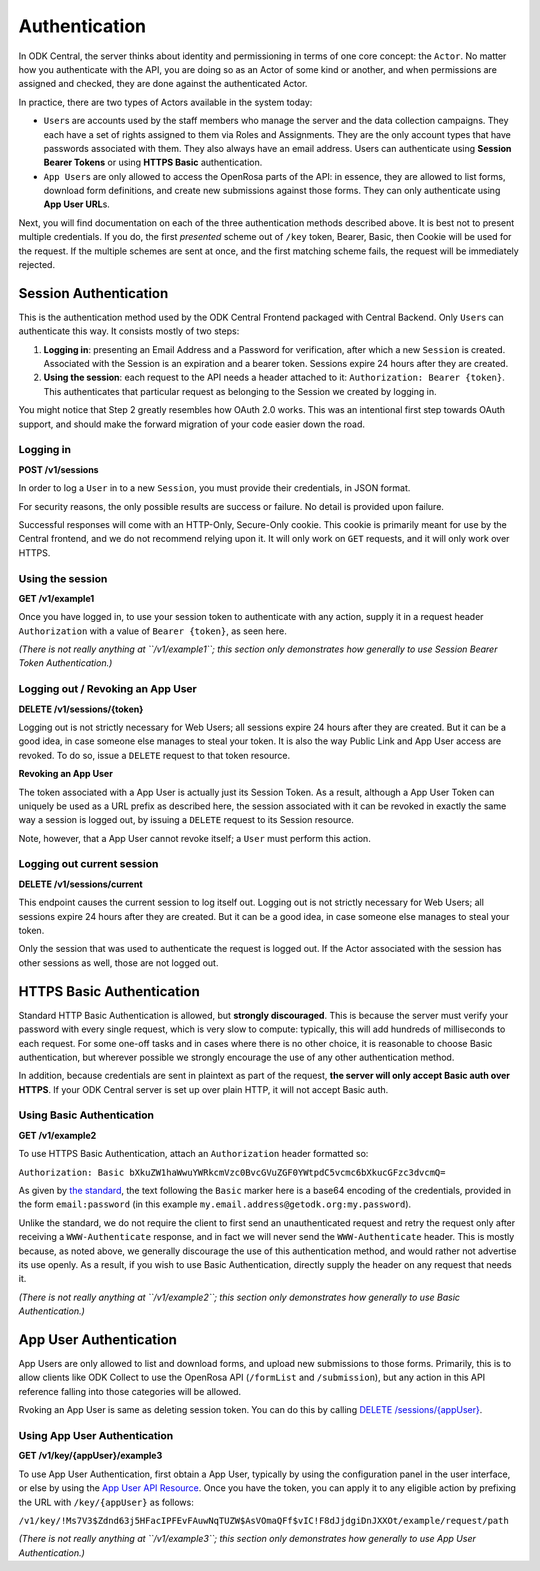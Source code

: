 .. auto generated file - DO NOT MODIFY 

Authentication
=======================================================================================================================

In ODK Central, the server thinks about identity and permissioning in terms of one core concept: the ``Actor``\ . No matter how you authenticate with the API, you are doing so as an Actor of some kind or another, and when permissions are assigned and checked, they are done against the authenticated Actor.

In practice, there are two types of Actors available in the system today:

* ``User``\ s are accounts used by the staff members who manage the server and the data collection campaigns. They each have a set of rights assigned to them via Roles and Assignments. They are the only account types that have passwords associated with them. They also always have an email address. Users can authenticate using **Session Bearer Tokens**\  or using **HTTPS Basic**\  authentication.

* ``App User``\ s are only allowed to access the OpenRosa parts of the API: in essence, they are allowed to list forms, download form definitions, and create new submissions against those forms. They can only authenticate using **App User URL**\ s.

Next, you will find documentation on each of the three authentication methods described above. It is best not to present multiple credentials. If you do, the first *presented*\  scheme out of ``/key``\  token, Bearer, Basic, then Cookie will be used for the request. If the multiple schemes are sent at once, and the first matching scheme fails, the request will be immediately rejected.


Session Authentication
-----------------------------------------------------------------------------------------------------------------------

This is the authentication method used by the ODK Central Frontend packaged with Central Backend. Only ``User``\ s can authenticate this way. It consists mostly of two steps:

1. **Logging in**\ : presenting an Email Address and a Password for verification, after which a new ``Session``\  is created. Associated with the Session is an expiration and a bearer token. Sessions expire 24 hours after they are created.
2. **Using the session**\ : each request to the API needs a header attached to it: ``Authorization: Bearer {token}``\ . This authenticates that particular request as belonging to the Session we created by logging in.

You might notice that Step 2 greatly resembles how OAuth 2.0 works. This was an intentional first step towards OAuth support, and should make the forward migration of your code easier down the road.

Logging in
^^^^^^^^^^^^^^^^^^^^

**POST /v1/sessions**

In order to log a ``User``\  in to a new ``Session``\ , you must provide their credentials, in JSON format.

For security reasons, the only possible results are success or failure. No detail is provided upon failure.

Successful responses will come with an HTTP-Only, Secure-Only cookie. This cookie is primarily meant for use by the Central frontend, and we do not recommend relying upon it. It will only work on ``GET``\  requests, and it will only work over HTTPS.

.. dropdown:: Request



  **Request body**

  .. tab-set::

    .. tab-item:: Example

      .. code-block::

          {
            "email": "my.email.address@getodk.org",
            "password": "my.super.secure.password"
          }

    .. tab-item:: Schema


      .. list-table::
        :class: schema-table-wrap

        * - object


              

            .. list-table::
                :widths: 25 75
                :class: schema-table
                
                
                * - email


                  - string
                  
                    The ``User``\ 's full email address.

                    Example: ``my.email.address@getodk.org``
                * - password


                  - string
                  
                    The ``User``\ 's password.

                    Example: ``my.super.secure.password``
              
  
  
.. dropdown:: Response

  **HTTP Status: 200**

  Content Type: application/json

  .. tab-set::

    .. tab-item:: Example

      .. code-block::

          {
            "createdAt": "2018-04-18T03:04:51.695Z",
            "expiresAt": "2018-04-19T03:04:51.695Z",
            "token": "lSpAIeksRu1CNZs7!qjAot2T17dPzkrw9B4iTtpj7OoIJBmXvnHM8z8Ka4QPEjR7"
          }

    .. tab-item:: Schema


      .. list-table::
        :class: schema-table-wrap

        * - object


              

            .. list-table::
                :widths: 25 75
                :class: schema-table
                
                
                * - createdAt


                  - string
                  
                    ISO date format

                * - expiresAt


                  - string
                  
                    ISO date format

                * - token


                  - string
                  
                    The bearer token associated with the session. It consists only of URL-safe characters, so it should never need any escaping.

              
      

  **HTTP Status: 401**

  Content Type: application/json

  .. tab-set::

    .. tab-item:: Example

      .. code-block::

          {
            "code": "401.2",
            "message": "Could not authenticate with the provided credentials."
          }

    .. tab-item:: Schema


      .. list-table::
        :class: schema-table-wrap

        * - object


              

            .. list-table::
                :widths: 25 75
                :class: schema-table
                
                
                * - code


                  - string
                  
                    

                    Example: ``401.2``
                * - message


                  - string
                  
                    

                    Example: ``Could not authenticate with the provided credentials.``
              
      
Using the session
^^^^^^^^^^^^^^^^^^^^^^^^^^^

**GET /v1/example1**

Once you have logged in, to use your session token to authenticate with any action, supply it in a request header ``Authorization``\  with a value of ``Bearer {token}``\ , as seen here.

*(There is not really anything at ``/v1/example1``\ ; this section only demonstrates how generally to use Session Bearer Token Authentication.)*\ 

.. dropdown:: Request

  **Parameters**

  .. list-table::
      :widths: 25 75
      :class: schema-table
      
      
      * - Authorization

          *(header)*

        - string
        
          Bearer encoding of the credentials

          Example: ``Bearer lSpAIeksRu1CNZs7!qjAot2T17dPzkrw9B4iTtpj7OoIJBmXvnHM8z8Ka4QPEjR7``

  
.. dropdown:: Response

  **HTTP Status: 200**

  Content Type: application/json

  .. tab-set::

    .. tab-item:: Example

      .. code-block::

          {
            "message": "Success"
          }

    .. tab-item:: Schema


      .. list-table::
        :class: schema-table-wrap

        * - object


              

            .. list-table::
                :widths: 25 75
                :class: schema-table
                
                
                * - message


                  - string
                  
                    

                    Example: ``Success``
              
      
Logging out / Revoking an App User
^^^^^^^^^^^^^^^^^^^^^^^^^^^^^^^^^^^^^^^^^^^^

**DELETE /v1/sessions/{token}**

Logging out is not strictly necessary for Web Users; all sessions expire 24 hours after they are created. But it can be a good idea, in case someone else manages to steal your token. It is also the way Public Link and App User access are revoked. To do so, issue a ``DELETE``\  request to that token resource.

**Revoking an App User**\ 

The token associated with a App User is actually just its Session Token. As a result, although a App User Token can uniquely be used as a URL prefix as described here, the session associated with it can be revoked in exactly the same way a session is logged out, by issuing a ``DELETE``\  request to its Session resource.

Note, however, that a App User cannot revoke itself; a ``User``\  must perform this action.

.. dropdown:: Request

  **Parameters**

  .. list-table::
      :widths: 25 75
      :class: schema-table
      
      
      * - token


        - string
        
          The session bearer token, obtained at login time.

          Example: ``lSpAIeksRu1CNZs7!qjAot2T17dPzkrw9B4iTtpj7OoIJBmXvnHM8z8Ka4QPEjR7``

  
.. dropdown:: Response

  **HTTP Status: 200**

  Content Type: application/json

  .. tab-set::

    .. tab-item:: Example

      .. code-block::

          {
            "message": "Success"
          }

    .. tab-item:: Schema


      .. list-table::
        :class: schema-table-wrap

        * - object


              

            .. list-table::
                :widths: 25 75
                :class: schema-table
                
                
                * - message


                  - string
                  
                    

                    Example: ``Success``
              
      

  **HTTP Status: 403**

  Content Type: application/json

  .. tab-set::

    .. tab-item:: Example

      .. code-block::

          {
            "code": "403.1",
            "message": "The authenticated actor does not have rights to perform that action."
          }

    .. tab-item:: Schema


      .. list-table::
        :class: schema-table-wrap

        * - object


              

            .. list-table::
                :widths: 25 75
                :class: schema-table
                
                
                * - code


                  - string
                  
                    

                    Example: ``403.1``
                * - message


                  - string
                  
                    

                    Example: ``The authenticated actor does not have rights to perform that action.``
              
      
Logging out current session
^^^^^^^^^^^^^^^^^^^^^^^^^^^^^^^^^^^^^

**DELETE /v1/sessions/current**

This endpoint causes the current session to log itself out. Logging out is not strictly necessary for Web Users; all sessions expire 24 hours after they are created. But it can be a good idea, in case someone else manages to steal your token.

Only the session that was used to authenticate the request is logged out. If the Actor associated with the session has other sessions as well, those are not logged out.

.. dropdown:: Request

  This endpoint doesn't take any request parameter or data
  
.. dropdown:: Response

  **HTTP Status: 200**

  Content Type: application/json

  .. tab-set::

    .. tab-item:: Example

      .. code-block::

          {
            "message": "Success"
          }

    .. tab-item:: Schema


      .. list-table::
        :class: schema-table-wrap

        * - object


              

            .. list-table::
                :widths: 25 75
                :class: schema-table
                
                
                * - message


                  - string
                  
                    

                    Example: ``Success``
              
      

  **HTTP Status: 403**

  Content Type: application/json

  .. tab-set::

    .. tab-item:: Example

      .. code-block::

          {
            "code": "403.1",
            "message": "The authenticated actor does not have rights to perform that action."
          }

    .. tab-item:: Schema


      .. list-table::
        :class: schema-table-wrap

        * - object


              

            .. list-table::
                :widths: 25 75
                :class: schema-table
                
                
                * - code


                  - string
                  
                    

                    Example: ``403.1``
                * - message


                  - string
                  
                    

                    Example: ``The authenticated actor does not have rights to perform that action.``
              
      

HTTPS Basic Authentication
-----------------------------------------------------------------------------------------------------------------------

Standard HTTP Basic Authentication is allowed, but **strongly discouraged**\ . This is because the server must verify your password with every single request, which is very slow to compute: typically, this will add hundreds of milliseconds to each request. For some one-off tasks and in cases where there is no other choice, it is reasonable to choose Basic authentication, but wherever possible we strongly encourage the use of any other authentication method.

In addition, because credentials are sent in plaintext as part of the request, **the server will only accept Basic auth over HTTPS**\ . If your ODK Central server is set up over plain HTTP, it will not accept Basic auth.

Using Basic Authentication
^^^^^^^^^^^^^^^^^^^^^^^^^^^^^^^^^^^^

**GET /v1/example2**

To use HTTPS Basic Authentication, attach an ``Authorization``\  header formatted so:

``Authorization: Basic bXkuZW1haWwuYWRkcmVzc0BvcGVuZGF0YWtpdC5vcmc6bXkucGFzc3dvcmQ=``\ 

As given by `the standard <https://en.wikipedia.org/wiki/Basic*access*\ authentication>`__, the text following the ``Basic``\  marker here is a base64 encoding of the credentials, provided in the form ``email:password``\  (in this example ``my.email.address@getodk.org:my.password``\ ).

Unlike the standard, we do not require the client to first send an unauthenticated request and retry the request only after receiving a ``WWW-Authenticate``\  response, and in fact we will never send the ``WWW-Authenticate``\  header. This is mostly because, as noted above, we generally discourage the use of this authentication method, and would rather not advertise its use openly. As a result, if you wish to use Basic Authentication, directly supply the header on any request that needs it.

*(There is not really anything at ``/v1/example2``\ ; this section only demonstrates how generally to use Basic Authentication.)*\ 

.. dropdown:: Request

  **Parameters**

  .. list-table::
      :widths: 25 75
      :class: schema-table
      
      
      * - Authorization

          *(header)*

        - string
        
          Base64 encoding of the credentials

          Example: ``Basic bXkuZW1haWwuYWRkcmVzc0BvcGVuZGF0YWtpdC5vcmc6bXkucGFzc3dvcmQ=``

  
.. dropdown:: Response

  **HTTP Status: 200**

  Content Type: application/json

  .. tab-set::

    .. tab-item:: Example

      .. code-block::

          {
            "message": "Success"
          }

    .. tab-item:: Schema


      .. list-table::
        :class: schema-table-wrap

        * - object


              

            .. list-table::
                :widths: 25 75
                :class: schema-table
                
                
                * - message


                  - string
                  
                    

                    Example: ``Success``
              
      

App User Authentication
-----------------------------------------------------------------------------------------------------------------------

App Users are only allowed to list and download forms, and upload new submissions to those forms. Primarily, this is to allow clients like ODK Collect to use the OpenRosa API (``/formList``\  and ``/submission``\ ), but any action in this API reference falling into those categories will be allowed.

Rvoking an App User is same as deleting session token. You can do this by calling `DELETE /sessions/{appUser} </central-api-authentication/#logging-out-revoking-an-app-user>`__.

Using App User Authentication
^^^^^^^^^^^^^^^^^^^^^^^^^^^^^^^^^^^^^^^

**GET /v1/key/{appUser}/example3**

To use App User Authentication, first obtain a App User, typically by using the configuration panel in the user interface, or else by using the `App User API Resource </central-api-accounts-and-users/#app-users>`__. Once you have the token, you can apply it to any eligible action by prefixing the URL with ``/key/{appUser}``\  as follows:

``/v1/key/!Ms7V3$Zdnd63j5HFacIPFEvFAuwNqTUZW$AsVOmaQFf$vIC!F8dJjdgiDnJXXOt/example/request/path``\ 

*(There is not really anything at ``/v1/example3``\ ; this section only demonstrates how generally to use App User Authentication.)*\ 

.. dropdown:: Request

  **Parameters**

  .. list-table::
      :widths: 25 75
      :class: schema-table
      
      
      * - appUser


        - string
        
          The App User token. As with Session Bearer tokens, these tokens only contain URL-safe characters, so no escaping is required.

          Example: ``!Ms7V3$Zdnd63j5HFacIPFEvFAuwNqTUZW$AsVOmaQFf$vIC!F8dJjdgiDnJXXOt``

  
.. dropdown:: Response

  **HTTP Status: 200**

  Content Type: application/json

  .. tab-set::

    .. tab-item:: Example

      .. code-block::

          {
            "message": "Success"
          }

    .. tab-item:: Schema


      .. list-table::
        :class: schema-table-wrap

        * - object


              

            .. list-table::
                :widths: 25 75
                :class: schema-table
                
                
                * - message


                  - string
                  
                    

                    Example: ``Success``
              
      


